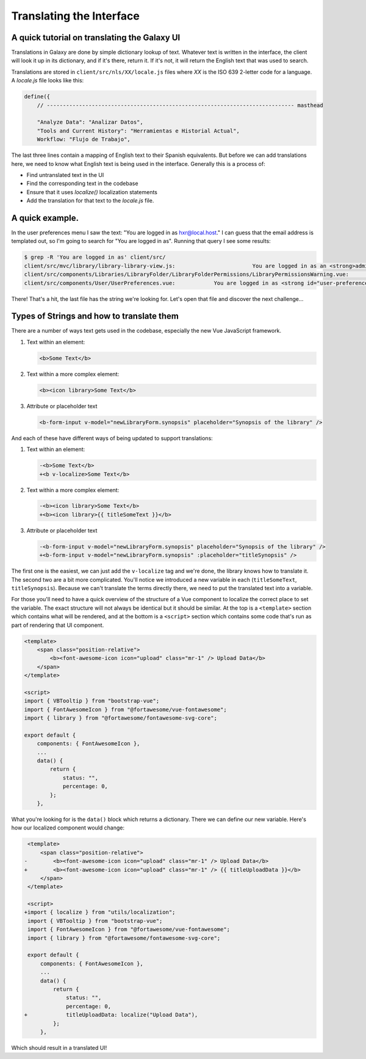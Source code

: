 Translating the Interface
=========================

A quick tutorial on translating the Galaxy UI
~~~~~~~~~~~~~~~~~~~~~~~~~~~~~~~~~~~~~~~~~~~~~

Translations in Galaxy are done by simple dictionary lookup of text. Whatever text is written in the interface, the client will look it up in its dictionary, and if it's there, return it. If it's not, it will return the English text that was used to search.

Translations are stored in ``client/src/nls/XX/locale.js`` files where `XX` is the ISO 639 2-letter code for a language. A `locale.js` file looks like this:

.. code-block:: js

    define({
        // ----------------------------------------------------------------------------- masthead

        "Analyze Data": "Analizar Datos",
        "Tools and Current History": "Herramientas e Historial Actual",
        Workflow: "Flujo de Trabajo",

The last three lines contain a mapping of English text to their Spanish equivalents. But before we can add translations here, we need to know what English text is being used in the interface. Generally this is a process of:

- Find untranslated text in the UI
- Find the corresponding text in the codebase
- Ensure that it uses `localize()` localization statements
- Add the translation for that text to the `locale.js` file.

A quick example.
~~~~~~~~~~~~~~~~

In the user preferences menu I saw the text: "You are logged in as hxr@local.host." I can guess that the email address is templated out, so I'm going to search for "You are logged in as". Running that query I see some results:

.. code-block:: shell

    $ grep -R 'You are logged in as' client/src/
    client/src/mvc/library/library-library-view.js:                        You are logged in as an <strong>administrator</strong> therefore you can manage any library
    client/src/components/Libraries/LibraryFolder/LibraryFolderPermissions/LibraryPermissionsWarning.vue:                You are logged in as an <strong>administrator</strong> therefore you can manage any folder on this
    client/src/components/User/UserPreferences.vue:            You are logged in as <strong id="user-preferences-current-email">{{ email }}</strong

There! That's a hit, the last file has the string we're looking for. Let's open that file and discover the next challenge...

Types of Strings and how to translate them
~~~~~~~~~~~~~~~~~~~~~~~~~~~~~~~~~~~~~~~~~~

There are a number of ways text gets used in the codebase, especially the new Vue JavaScript framework.

1. Text within an element:

   .. code-block:: html

       <b>Some Text</b>

2. Text within a more complex element:

   .. code-block:: html

       <b><icon library>Some Text</b>

3. Attribute or placeholder text

   .. code-block:: html

       <b-form-input v-model="newLibraryForm.synopsis" placeholder="Synopsis of the library" />

And each of these have different ways of being updated to support translations:

1. Text within an element:

   .. code-block:: diff

       -<b>Some Text</b>
       +<b v-localize>Some Text</b>

2. Text within a more complex element:

   .. code-block:: diff

       -<b><icon library>Some Text</b>
       +<b><icon library>{{ titleSomeText }}</b>

3. Attribute or placeholder text

   .. code-block:: diff

       -<b-form-input v-model="newLibraryForm.synopsis" placeholder="Synopsis of the library" />
       +<b-form-input v-model="newLibraryForm.synopsis" :placeholder="titleSynopsis" />

The first one is the easiest, we can just add the ``v-localize`` tag and we're done, the library knows how to translate it. The second two are a bit more complicated. You'll notice we introduced a new variable in each (``titleSomeText``, ``titleSynopsis``). Because we can't translate the terms directly there, we need to put the translated text into a variable.

For those you'll need to have a quick overview of the structure of a Vue component to localize the correct place to set the variable. The exact structure will not always be identical but it should be similar. At the top is a ``<template>`` section which contains what will be rendered, and at the bottom is a ``<script>`` section which contains some code that's run as part of rendering that UI component.

.. code-block:: html

    <template>
        <span class="position-relative">
            <b><font-awesome-icon icon="upload" class="mr-1" /> Upload Data</b>
        </span>
    </template>

    <script>
    import { VBTooltip } from "bootstrap-vue";
    import { FontAwesomeIcon } from "@fortawesome/vue-fontawesome";
    import { library } from "@fortawesome/fontawesome-svg-core";

    export default {
        components: { FontAwesomeIcon },
        ...
        data() {
            return {
                status: "",
                percentage: 0,
            };
        },

What you're looking for is the ``data()`` block which returns a dictionary. There we can define our new variable. Here's how our localized component would change:

.. code-block:: diff

     <template>
         <span class="position-relative">
    -        <b><font-awesome-icon icon="upload" class="mr-1" /> Upload Data</b>
    +        <b><font-awesome-icon icon="upload" class="mr-1" /> {{ titleUploadData }}</b>
         </span>
     </template>

     <script>
    +import { localize } from "utils/localization";
     import { VBTooltip } from "bootstrap-vue";
     import { FontAwesomeIcon } from "@fortawesome/vue-fontawesome";
     import { library } from "@fortawesome/fontawesome-svg-core";

     export default {
         components: { FontAwesomeIcon },
         ...
         data() {
             return {
                 status: "",
                 percentage: 0,
    +            titleUploadData: localize("Upload Data"),
             };
         },

Which should result in a translated UI!
